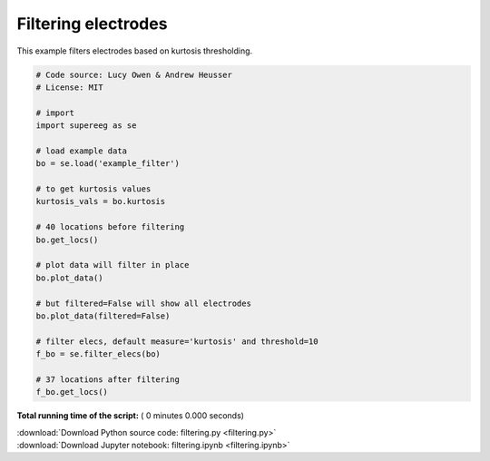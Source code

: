 

.. _sphx_glr_auto_examples_filtering.py:


=============================
Filtering electrodes
=============================

This example filters electrodes based on kurtosis thresholding.




.. code-block:: python


    # Code source: Lucy Owen & Andrew Heusser
    # License: MIT

    # import
    import supereeg as se

    # load example data
    bo = se.load('example_filter')

    # to get kurtosis values
    kurtosis_vals = bo.kurtosis

    # 40 locations before filtering
    bo.get_locs()

    # plot data will filter in place
    bo.plot_data()

    # but filtered=False will show all electrodes
    bo.plot_data(filtered=False)

    # filter elecs, default measure='kurtosis' and threshold=10
    f_bo = se.filter_elecs(bo)

    # 37 locations after filtering
    f_bo.get_locs()

**Total running time of the script:** ( 0 minutes  0.000 seconds)



.. container:: sphx-glr-footer


  .. container:: sphx-glr-download

     :download:`Download Python source code: filtering.py <filtering.py>`



  .. container:: sphx-glr-download

     :download:`Download Jupyter notebook: filtering.ipynb <filtering.ipynb>`

.. rst-class:: sphx-glr-signature

    `Generated by Sphinx-Gallery <http://sphinx-gallery.readthedocs.io>`_
